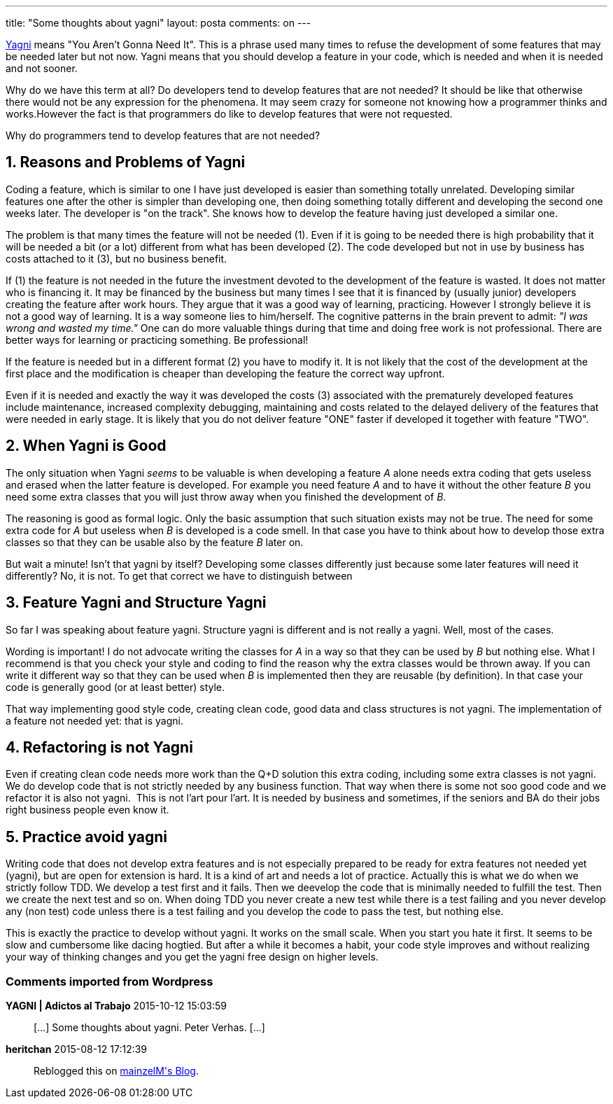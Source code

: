 ---
title: "Some thoughts about yagni" 
layout: posta
comments: on
---

link:http://martinfowler.com/bliki/Yagni.html[Yagni] means "You Aren't Gonna Need It". This is a phrase used many times to refuse the development of some features that may be needed later but not now. Yagni means that you should develop a feature in your code, which is needed and when it is needed and not sooner.

Why do we have this term at all? Do developers tend to develop features that are not needed? It should be like that otherwise there would not be any expression for the phenomena. It may seem crazy for someone not knowing how a programmer thinks and works.However the fact is that programmers do like to develop features that were not requested.

Why do programmers tend to develop features that are not needed?

== 1. Reasons and Problems of Yagni

Coding a feature, which is similar to one I have just developed is easier than something totally unrelated. Developing similar features one after the other is simpler than developing one, then doing something totally different and developing the second one weeks later. The developer is "on the track". She knows how to develop the feature having just developed a similar one.

The problem is that many times the feature will not be needed (1). Even if it is going to be needed there is high probability that it will be needed a bit (or a lot) different from what has been developed (2). The code developed but not in use by business has costs attached to it (3), but no business benefit.

If (1) the feature is not needed in the future the investment devoted to the development of the feature is wasted. It does not matter who is financing it. It may be financed by the business but many times I see that it is financed by (usually junior) developers creating the feature after work hours. They argue that it was a good way of learning, practicing. However I strongly believe it is not a good way of learning. It is a way someone lies to him/herself. The cognitive patterns in the brain prevent to admit: __"I was wrong and wasted my time."__ One can do more valuable things during that time and doing free work is not professional. There are better ways for learning or practicing something. Be professional!

If the feature is needed but in a different format (2) you have to modify it. It is not likely that the cost of the development at the first place and the modification is cheaper than developing the feature the correct way upfront.

Even if it is needed and exactly the way it was developed the costs (3) associated with the prematurely developed features include maintenance, increased complexity debugging, maintaining and costs related to the delayed delivery of the features that were needed in early stage. It is likely that you do not deliver feature "ONE" faster if developed it together with feature "TWO".

== 2. When Yagni is Good

The only situation when Yagni __seems__ to be valuable is when developing a feature __A__ alone needs extra coding that gets useless and erased when the latter feature is developed. For example you need feature __A__ and to have it without the other feature __B__&nbsp;you need some extra classes that you will just throw away when you finished the development of __B__.

The reasoning is good as formal logic. Only the basic assumption that such situation exists may not be true. The need for some extra code for __A__ but useless when __B__ is developed is a code smell. In that case you have to think about how to develop those extra classes so that they can be usable also by the feature __B__ later on.

But wait a minute! Isn't that yagni by itself? Developing some classes differently just because some later features will need it differently? No, it is not. To get that correct we have to distinguish between

== 3. Feature Yagni and Structure Yagni

So far I was speaking about feature yagni. Structure yagni is different and is not really a yagni. Well, most of the cases.

Wording is important! I do not advocate writing the classes for __A__ in a way so that they can be used by __B__ but nothing else. What I recommend is that you check your style and coding to find the reason why the extra classes would be thrown away. If you can write it different way so that they can be used when __B__ is implemented then they are reusable (by definition). In that case your code is generally good (or at least better) style.

That way implementing good style code, creating clean code, good data and class structures is not yagni. The implementation of a feature not needed yet: that is yagni.

== 4. Refactoring is not Yagni

Even if creating clean code needs more work than the Q+D solution this extra coding, including some extra classes is not yagni. We do develop code that is not strictly needed by any business function. That way when there is some not soo good code and we refactor it is also not yagni. &nbsp;This is not l'art pour l'art. It is needed by business and sometimes, if the seniors and BA do their jobs right business people even know it.

== 5. Practice avoid yagni

Writing code that does not develop extra features and is not especially prepared to be ready for extra features not needed yet (yagni), but are open for extension is hard. It is a kind of art and needs a lot of practice. Actually this is what we do when we strictly follow TDD. We develop a test first and it fails. Then we deevelop the code that is minimally needed to fulfill the test. Then we create the next test and so on. When doing TDD you never create a new test while there is a test failing and you never develop any (non test) code unless there is a test failing and you develop the code to pass the test, but nothing else.

This is exactly the practice to develop without yagni. It works on the small scale. When you start you hate it first. It seems to be slow and cumbersome like dacing hogtied. But after a while it becomes a habit, your code style improves and without realizing your way of thinking changes and you get the yagni free design on higher levels.

=== Comments imported from Wordpress


*YAGNI | Adictos al Trabajo* 2015-10-12 15:03:59





[quote]
____
[&#8230;] Some thoughts about yagni. Peter Verhas. [&#8230;]
____





*heritchan* 2015-08-12 17:12:39





[quote]
____
Reblogged this on link:https://mainzelm.wordpress.com/2015/08/12/some-thoughts-about-yagni/[mainzelM&#039;s Blog].
____



